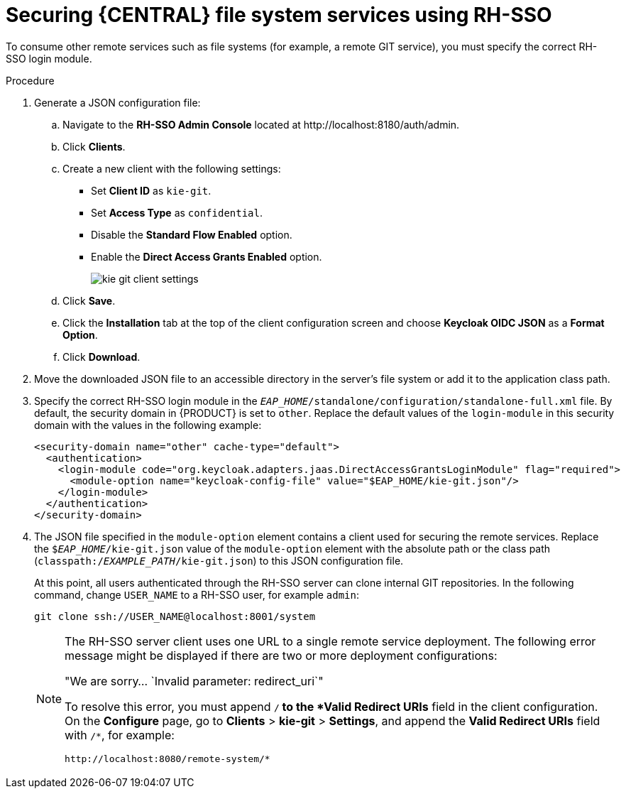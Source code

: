 [id='sso-remote-services-securing-proc']
= Securing {CENTRAL} file system services using RH-SSO

To consume other remote services such as file systems (for example, a remote GIT service), you must specify the correct RH-SSO login module.

.Procedure
. Generate a JSON configuration file:
.. Navigate to the *RH-SSO Admin Console* located at \http://localhost:8180/auth/admin.
.. Click *Clients*.
.. Create a new client with the following settings:
+
  * Set *Client ID* as `kie-git`.
  * Set *Access Type* as `confidential`.
  * Disable the *Standard Flow Enabled* option.
  * Enable the *Direct Access Grants Enabled* option.
+
image::integration/kie_git_client_settings.png[]
.. Click *Save*.
.. Click the *Installation* tab at the top of the client configuration screen and choose *Keycloak OIDC JSON* as a *Format Option*.
.. Click *Download*.
. Move the downloaded JSON file to an accessible directory in the server's file system or add it to the application class path.
. Specify the correct RH-SSO login module in the `_EAP_HOME_/standalone/configuration/standalone-full.xml` file. By default, the security domain in {PRODUCT} is set to `other`. Replace the default values of the `login-module` in this security domain with the values in the following example:
+
[source,xml]
----
<security-domain name="other" cache-type="default">
  <authentication>
    <login-module code="org.keycloak.adapters.jaas.DirectAccessGrantsLoginModule" flag="required">
      <module-option name="keycloak-config-file" value="$EAP_HOME/kie-git.json"/>
    </login-module>
  </authentication>
</security-domain>
----
+
. The JSON file specified in the `module-option` element contains a client used for securing the remote services. Replace the `$_EAP_HOME_/kie-git.json` value of the `module-option` element with the absolute path or the class path (`classpath:/_EXAMPLE_PATH_/kie-git.json`) to this JSON configuration file.
+
At this point, all users authenticated through the RH-SSO server can clone internal GIT repositories. In the following command, change `USER_NAME` to a RH-SSO user, for example `admin`:
+
[source]
----
git clone ssh://USER_NAME@localhost:8001/system
----
+
[NOTE]
====
The RH-SSO server client uses one URL to a single remote service deployment. The following error message might be displayed if there are two or more deployment configurations:

"We are sorry... `Invalid parameter: redirect_uri`"

To resolve this error, you must append `/*` to the *Valid Redirect URIs* field in the client configuration. On the *Configure* page, go to *Clients* > *kie-git* > *Settings*, and append the *Valid Redirect URIs* field with `/*`, for example:

----
http://localhost:8080/remote-system/*
----
====
